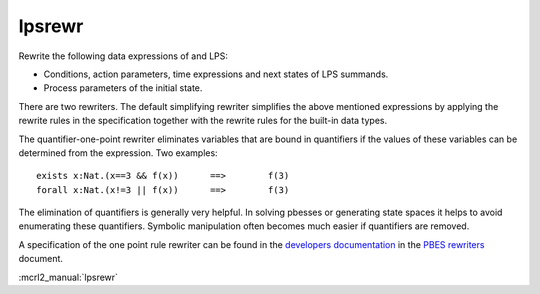 .. index:: lpsrewr

.. _tool-lpsrewr:

lpsrewr
=======

Rewrite the following data expressions of and LPS:

* Conditions, action parameters, time expressions and next states of LPS summands.
* Process parameters of the initial state.

There are two rewriters. The default simplifying rewriter simplifies the above mentioned
expressions by applying the rewrite rules in the specification together with the rewrite
rules for the built-in data types.

The quantifier-one-point rewriter eliminates variables that are bound in quantifiers
if the values of these variables can be determined from the expression. Two examples::

   exists x:Nat.(x==3 && f(x))      ==>        f(3)
   forall x:Nat.(x!=3 || f(x))      ==>        f(3)

The elimination of quantifiers is generally very helpful. In solving pbesses or generating state
spaces it helps to avoid enumerating these quantifiers. Symbolic manipulation often becomes much 
easier if quantifiers are removed. 

A specification of the one point rule rewriter can be found in the
`developers documentation <https://mcrl2.org/web/developer_manual/developer.html>`_ 
in the `PBES rewriters <https://mcrl2.org/web/_downloads/fd0ada340742729e33a70a3666632073/pbes-rewriters.pdf>`_ document.

:mcrl2_manual:`lpsrewr`
